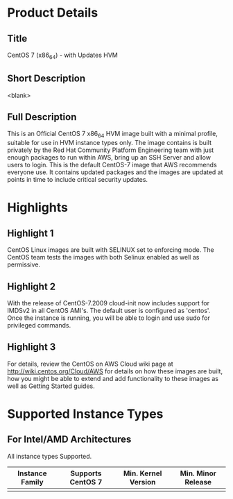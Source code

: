 * Product Details
  :PROPERTIES:
  :Product_ID: d9a3032a-921c-4c6d-b150-bde168105e42
  :Product_Code: cvugziknvmxgqna9noibqnnsy
  :Product_Availability: PUBLIC
  :SKU:      CentOS-7-x86_64-UPDATED HVM
  :Software_by: The CentOS Project
  :END:
** Title
   CentOS 7 (x86_64) - with Updates HVM
** Short Description
   <blank>
** Full Description
   This is an Official CentOS 7 x86_64 HVM image built with a minimal
   profile, suitable for use in HVM instance types only. The image
   contains is built privately by the Red Hat Community Platform
   Engineering team with just enough packages to run within AWS, bring
   up an SSH Server and allow users to login. This is the default
   CentOS-7 image that AWS recommends everyone use. It contains updated
   packages and the images are updated at points in time to include
   critical security updates.
   
* Highlights
** Highlight 1
   CentOS Linux images are built with SELINUX set to
   enforcing mode. The CentOS team tests the images with both Selinux
   enabled as well as permissive.
** Highlight 2
   With the release of CentOS-7.2009 cloud-init now includes support for
   IMDSv2 in all CentOS AMI's. The default user is configured as
   'centos'. Once the instance is running, you will
   be able to login and use sudo for privileged commands.
** Highlight 3
   For details, review the CentOS on AWS Cloud wiki page at
   http://wiki.centos.org/Cloud/AWS for details on how these images
   are built, how you might be able to extend and add functionality to
   these images as well as Getting Started guides.
* Supported Instance Types
** For Intel/AMD Architectures
   All instance types Supported.

   | Instance Family | Supports CentOS 7 | Min. Kernel Version | Min. Minor Release |
   |-----------------+-------------------+---------------------+--------------------|
   |                 |                   |                     |                    |

